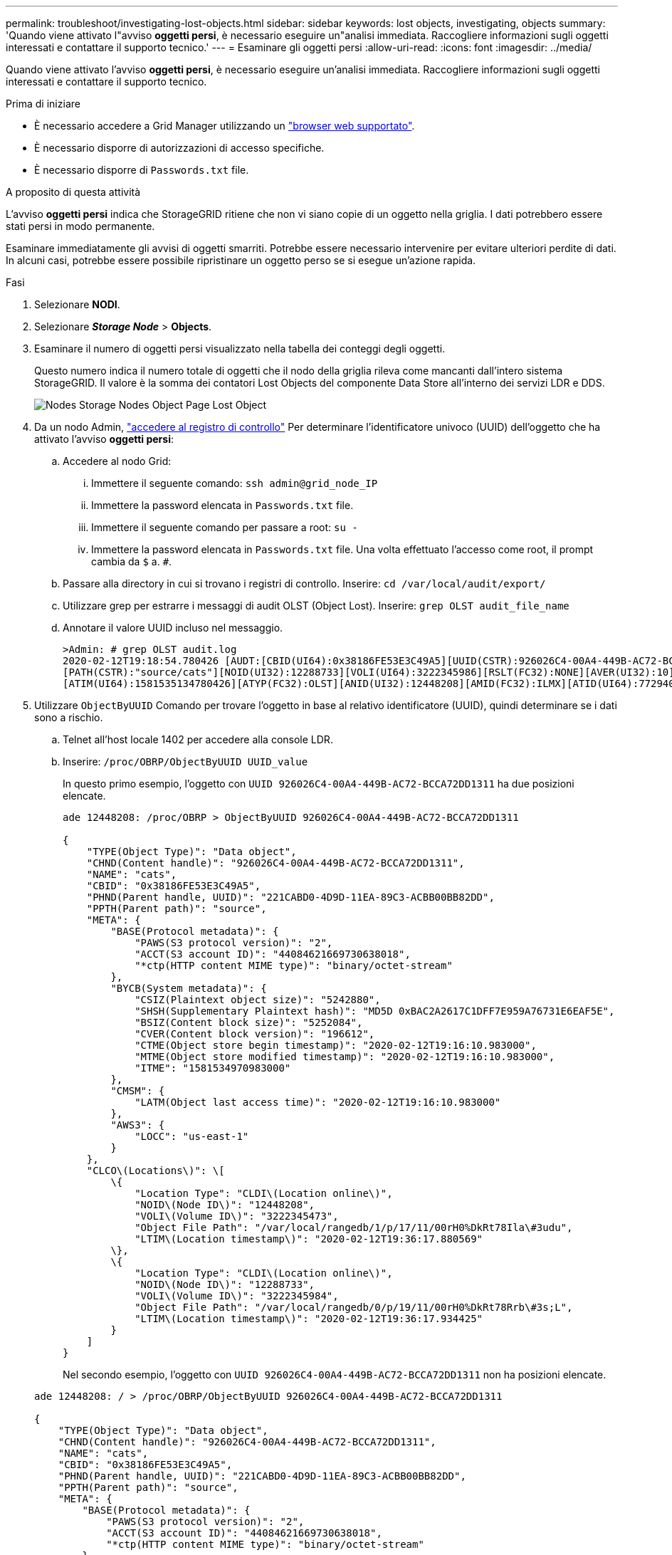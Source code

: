 ---
permalink: troubleshoot/investigating-lost-objects.html 
sidebar: sidebar 
keywords: lost objects, investigating, objects 
summary: 'Quando viene attivato l"avviso *oggetti persi*, è necessario eseguire un"analisi immediata. Raccogliere informazioni sugli oggetti interessati e contattare il supporto tecnico.' 
---
= Esaminare gli oggetti persi
:allow-uri-read: 
:icons: font
:imagesdir: ../media/


[role="lead"]
Quando viene attivato l'avviso *oggetti persi*, è necessario eseguire un'analisi immediata. Raccogliere informazioni sugli oggetti interessati e contattare il supporto tecnico.

.Prima di iniziare
* È necessario accedere a Grid Manager utilizzando un link:../admin/web-browser-requirements.html["browser web supportato"].
* È necessario disporre di autorizzazioni di accesso specifiche.
* È necessario disporre di `Passwords.txt` file.


.A proposito di questa attività
L'avviso *oggetti persi* indica che StorageGRID ritiene che non vi siano copie di un oggetto nella griglia. I dati potrebbero essere stati persi in modo permanente.

Esaminare immediatamente gli avvisi di oggetti smarriti. Potrebbe essere necessario intervenire per evitare ulteriori perdite di dati. In alcuni casi, potrebbe essere possibile ripristinare un oggetto perso se si esegue un'azione rapida.

.Fasi
. Selezionare *NODI*.
. Selezionare *_Storage Node_* > *Objects*.
. Esaminare il numero di oggetti persi visualizzato nella tabella dei conteggi degli oggetti.
+
Questo numero indica il numero totale di oggetti che il nodo della griglia rileva come mancanti dall'intero sistema StorageGRID. Il valore è la somma dei contatori Lost Objects del componente Data Store all'interno dei servizi LDR e DDS.

+
image::../media/nodes_storage_nodes_objects_page_lost_object.png[Nodes Storage Nodes Object Page Lost Object]

. Da un nodo Admin, link:../audit/accessing-audit-log-file.html["accedere al registro di controllo"] Per determinare l'identificatore univoco (UUID) dell'oggetto che ha attivato l'avviso *oggetti persi*:
+
.. Accedere al nodo Grid:
+
... Immettere il seguente comando: `ssh admin@grid_node_IP`
... Immettere la password elencata in `Passwords.txt` file.
... Immettere il seguente comando per passare a root: `su -`
... Immettere la password elencata in `Passwords.txt` file. Una volta effettuato l'accesso come root, il prompt cambia da `$` a. `#`.


.. Passare alla directory in cui si trovano i registri di controllo. Inserire: `cd /var/local/audit/export/`
.. Utilizzare grep per estrarre i messaggi di audit OLST (Object Lost). Inserire: `grep OLST audit_file_name`
.. Annotare il valore UUID incluso nel messaggio.
+
[listing]
----
>Admin: # grep OLST audit.log
2020-02-12T19:18:54.780426 [AUDT:[CBID(UI64):0x38186FE53E3C49A5][UUID(CSTR):926026C4-00A4-449B-AC72-BCCA72DD1311]
[PATH(CSTR):"source/cats"][NOID(UI32):12288733][VOLI(UI64):3222345986][RSLT(FC32):NONE][AVER(UI32):10]
[ATIM(UI64):1581535134780426][ATYP(FC32):OLST][ANID(UI32):12448208][AMID(FC32):ILMX][ATID(UI64):7729403978647354233]]
----


. Utilizzare `ObjectByUUID` Comando per trovare l'oggetto in base al relativo identificatore (UUID), quindi determinare se i dati sono a rischio.
+
.. Telnet all'host locale 1402 per accedere alla console LDR.
.. Inserire: `/proc/OBRP/ObjectByUUID UUID_value`
+
In questo primo esempio, l'oggetto con `UUID 926026C4-00A4-449B-AC72-BCCA72DD1311` ha due posizioni elencate.

+
[listing]
----
ade 12448208: /proc/OBRP > ObjectByUUID 926026C4-00A4-449B-AC72-BCCA72DD1311

{
    "TYPE(Object Type)": "Data object",
    "CHND(Content handle)": "926026C4-00A4-449B-AC72-BCCA72DD1311",
    "NAME": "cats",
    "CBID": "0x38186FE53E3C49A5",
    "PHND(Parent handle, UUID)": "221CABD0-4D9D-11EA-89C3-ACBB00BB82DD",
    "PPTH(Parent path)": "source",
    "META": {
        "BASE(Protocol metadata)": {
            "PAWS(S3 protocol version)": "2",
            "ACCT(S3 account ID)": "44084621669730638018",
            "*ctp(HTTP content MIME type)": "binary/octet-stream"
        },
        "BYCB(System metadata)": {
            "CSIZ(Plaintext object size)": "5242880",
            "SHSH(Supplementary Plaintext hash)": "MD5D 0xBAC2A2617C1DFF7E959A76731E6EAF5E",
            "BSIZ(Content block size)": "5252084",
            "CVER(Content block version)": "196612",
            "CTME(Object store begin timestamp)": "2020-02-12T19:16:10.983000",
            "MTME(Object store modified timestamp)": "2020-02-12T19:16:10.983000",
            "ITME": "1581534970983000"
        },
        "CMSM": {
            "LATM(Object last access time)": "2020-02-12T19:16:10.983000"
        },
        "AWS3": {
            "LOCC": "us-east-1"
        }
    },
    "CLCO\(Locations\)": \[
        \{
            "Location Type": "CLDI\(Location online\)",
            "NOID\(Node ID\)": "12448208",
            "VOLI\(Volume ID\)": "3222345473",
            "Object File Path": "/var/local/rangedb/1/p/17/11/00rH0%DkRt78Ila\#3udu",
            "LTIM\(Location timestamp\)": "2020-02-12T19:36:17.880569"
        \},
        \{
            "Location Type": "CLDI\(Location online\)",
            "NOID\(Node ID\)": "12288733",
            "VOLI\(Volume ID\)": "3222345984",
            "Object File Path": "/var/local/rangedb/0/p/19/11/00rH0%DkRt78Rrb\#3s;L",
            "LTIM\(Location timestamp\)": "2020-02-12T19:36:17.934425"
        }
    ]
}
----
+
Nel secondo esempio, l'oggetto con `UUID 926026C4-00A4-449B-AC72-BCCA72DD1311` non ha posizioni elencate.

+
[listing]
----
ade 12448208: / > /proc/OBRP/ObjectByUUID 926026C4-00A4-449B-AC72-BCCA72DD1311

{
    "TYPE(Object Type)": "Data object",
    "CHND(Content handle)": "926026C4-00A4-449B-AC72-BCCA72DD1311",
    "NAME": "cats",
    "CBID": "0x38186FE53E3C49A5",
    "PHND(Parent handle, UUID)": "221CABD0-4D9D-11EA-89C3-ACBB00BB82DD",
    "PPTH(Parent path)": "source",
    "META": {
        "BASE(Protocol metadata)": {
            "PAWS(S3 protocol version)": "2",
            "ACCT(S3 account ID)": "44084621669730638018",
            "*ctp(HTTP content MIME type)": "binary/octet-stream"
        },
        "BYCB(System metadata)": {
            "CSIZ(Plaintext object size)": "5242880",
            "SHSH(Supplementary Plaintext hash)": "MD5D 0xBAC2A2617C1DFF7E959A76731E6EAF5E",
            "BSIZ(Content block size)": "5252084",
            "CVER(Content block version)": "196612",
            "CTME(Object store begin timestamp)": "2020-02-12T19:16:10.983000",
            "MTME(Object store modified timestamp)": "2020-02-12T19:16:10.983000",
            "ITME": "1581534970983000"
        },
        "CMSM": {
            "LATM(Object last access time)": "2020-02-12T19:16:10.983000"
        },
        "AWS3": {
            "LOCC": "us-east-1"
        }
    }
}
----
.. Esaminare l'output di /proc/OBRP/ObjectByUUID e intraprendere l'azione appropriata:
+
[cols="2a,4a"]
|===
| Metadati | Conclusione 


 a| 
Nessun oggetto trovato ("ERRORE":"")
 a| 
Se l'oggetto non viene trovato, viene visualizzato il messaggio "ERROR":".

Se l'oggetto non viene trovato, è possibile azzerare il numero di *oggetti persi* per eliminare l'avviso. La mancanza di un oggetto indica che l'oggetto è stato intenzionalmente cancellato.



 a| 
Posizioni > 0
 a| 
Se nell'output sono presenti posizioni, l'avviso *oggetti persi* potrebbe essere un falso positivo.

Verificare che gli oggetti esistano. Utilizzare l'ID nodo e il percorso del file elencati nell'output per confermare che il file a oggetti si trova nella posizione indicata.

(La procedura per link:searching-for-and-restoring-potentially-lost-objects.html["ricerca di oggetti potenzialmente persi"] Spiega come utilizzare l'ID nodo per trovare il nodo di storage corretto).

Se gli oggetti sono presenti, è possibile ripristinare il numero di *oggetti persi* per cancellare l'avviso.



 a| 
Posizioni = 0
 a| 
Se nell'output non sono presenti posizioni, l'oggetto potrebbe essere mancante. Puoi provare link:searching-for-and-restoring-potentially-lost-objects.html["cercare e ripristinare l'oggetto"] oppure puoi contattare il supporto tecnico.

Il supporto tecnico potrebbe richiedere di determinare se è in corso una procedura di ripristino dello storage. Consultare le informazioni su link:../maintain/restoring-volume.html["Ripristino dei dati degli oggetti mediante Grid Manager"] e. link:../maintain/restoring-object-data-to-storage-volume.html["ripristino dei dati degli oggetti in un volume di storage"].

|===



